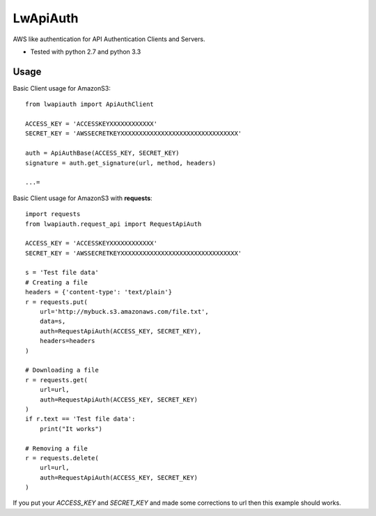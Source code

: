 =========
LwApiAuth
=========


AWS like authentication for API Authentication Clients and Servers.

- Tested with python 2.7 and python 3.3

Usage
-----

Basic Client usage for AmazonS3:

::

    from lwapiauth import ApiAuthClient

    ACCESS_KEY = 'ACCESSKEYXXXXXXXXXXXX'
    SECRET_KEY = 'AWSSECRETKEYXXXXXXXXXXXXXXXXXXXXXXXXXXXXXXXX'

    auth = ApiAuthBase(ACCESS_KEY, SECRET_KEY)
    signature = auth.get_signature(url, method, headers)

    ...=

Basic Client usage for AmazonS3 with **requests**:

::

    import requests
    from lwapiauth.request_api import RequestApiAuth

    ACCESS_KEY = 'ACCESSKEYXXXXXXXXXXXX'
    SECRET_KEY = 'AWSSECRETKEYXXXXXXXXXXXXXXXXXXXXXXXXXXXXXXXX'

    s = 'Test file data'
    # Creating a file
    headers = {'content-type': 'text/plain'}
    r = requests.put(
        url='http://mybuck.s3.amazonaws.com/file.txt',
        data=s,
        auth=RequestApiAuth(ACCESS_KEY, SECRET_KEY),
        headers=headers
    )

    # Downloading a file
    r = requests.get(
        url=url,
        auth=RequestApiAuth(ACCESS_KEY, SECRET_KEY)
    )
    if r.text == 'Test file data':
        print("It works")

    # Removing a file
    r = requests.delete(
        url=url,
        auth=RequestApiAuth(ACCESS_KEY, SECRET_KEY)
    )

If you put your `ACCESS_KEY` and `SECRET_KEY` and made some corrections to url then this example should works.